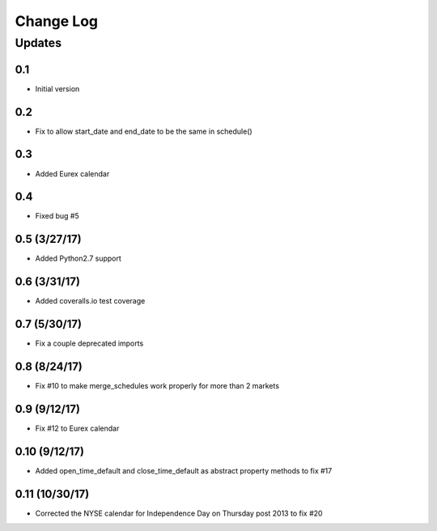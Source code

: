 Change Log
==========

Updates
-------
0.1
~~~
- Initial version

0.2
~~~
- Fix to allow start_date and end_date to be the same in schedule()

0.3
~~~
- Added Eurex calendar

0.4
~~~
- Fixed bug #5

0.5 (3/27/17)
~~~~~~~~~~~~~
- Added Python2.7 support

0.6 (3/31/17)
~~~~~~~~~~~~~
- Added coveralls.io test coverage

0.7 (5/30/17)
~~~~~~~~~~~~~
- Fix a couple deprecated imports

0.8 (8/24/17)
~~~~~~~~~~~~~
- Fix #10 to make merge_schedules work properly for more than 2 markets

0.9 (9/12/17)
~~~~~~~~~~~~~
- Fix #12 to Eurex calendar

0.10 (9/12/17)
~~~~~~~~~~~~~
- Added open_time_default and close_time_default as abstract property methods to fix #17

0.11 (10/30/17)
~~~~~~~~~~~~~
- Corrected the NYSE calendar for Independence Day on Thursday post 2013 to fix #20
